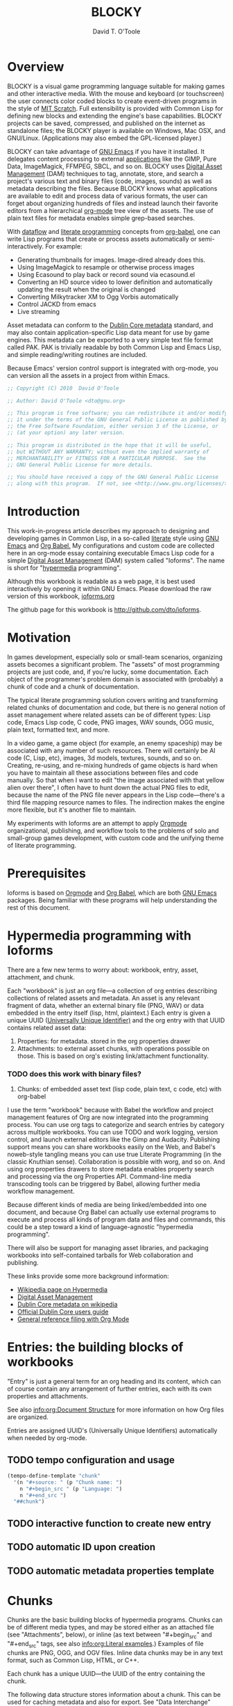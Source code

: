 # Lines beginning with a "#" sign are comments.
# Special comments begin with "#+" and are used to control Org settings.
#+title: BLOCKY
#+author: David T. O'Toole 
#+email: dto1138@gmail.com

* Overview

BLOCKY is a visual game programming language suitable for making
games and other interactive media. With the mouse and keyboard (or
touchscreen) the user connects color coded blocks to create
event-driven programs in the style of [[http://scratch.mit.edu][MIT Scratch]]. Full extensibility
is provided with Common Lisp for defining new blocks and
extending the engine's base capabilities. BLOCKY projects can be
saved, compressed, and published on the internet as standalone files;
the BLOCKY player is available on Windows, Mac OSX, and
GNU/Linux. (Applications may also embed the GPL-licensed player.)

BLOCKY can take advantage of [[http://www.gnu.org/software/emacs][GNU Emacs]] if you have it installed. It
delegates content processing to external [[http://lispgames.ath.cx/index.php/UsefulApplications][applications]] like the GIMP,
Pure Data, ImageMagick, FFMPEG, SBCL, and so on. BLOCKY uses [[http://en.wikipedia.org/wiki/Digital_asset_management][Digital
Asset Management]] (DAM) techniques to tag, annotate, store, and search
a project's various text and binary files (code, images, sounds) as
well as metadata describing the files. Because BLOCKY knows what
applications are available to edit and process data of various
formats, the user can forget about organizing hundreds of files and
instead launch their favorite editors from a hierarchical [[http://orgmode.org][org-mode]]
tree view of the assets. The use of plain text files for metadata
enables simple grep-based searches.

With [[http://en.wikipedia.org/wiki/Dataflow][dataflow]] and [[http://en.wikipedia.org/wiki/Literate_programming][literate programming]] concepts from [[http://orgmode.org/worg/org-contrib/babel/][org-babel]], one
can write Lisp programs that create or process assets automatically or
semi-interactively. For example:

 - Generating thumbnails for images. Image-dired already does this.
 - Using ImageMagick to resample or otherwise process images
 - Using Ecasound to play back or record sound via ecasound.el
 - Converting an HD source video to lower definition and automatically
   updating the result when the original is changed
 - Converting Milkytracker XM to Ogg Vorbis automatically
 - Control JACKD from emacs
 - Live streaming

Asset metadata can conform to the [[http://en.wikipedia.org/wiki/Dublin_Core][Dublin Core metadata]] standard, and
may also contain application-specific Lisp data meant for use by game
engines. This metadata can be exported to a very simple text file
format called PAK. PAK is trivially readable by both Common Lisp and
Emacs Lisp, and simple reading/writing routines are included.

Because Emacs' version control support is integrated with org-mode,
you can version all the assets in a project from within Emacs.

#+source: legal-notices
#+begin_src emacs-lisp
  ;; Copyright (C) 2010  David O'Toole
  
  ;; Author: David O'Toole <dto@gnu.org>
  
  ;; This program is free software; you can redistribute it and/or modify
  ;; it under the terms of the GNU General Public License as published by
  ;; the Free Software Foundation, either version 3 of the License, or
  ;; (at your option) any later version.
  
  ;; This program is distributed in the hope that it will be useful,
  ;; but WITHOUT ANY WARRANTY; without even the implied warranty of
  ;; MERCHANTABILITY or FITNESS FOR A PARTICULAR PURPOSE.  See the
  ;; GNU General Public License for more details.
  
  ;; You should have received a copy of the GNU General Public License
  ;; along with this program.  If not, see <http://www.gnu.org/licenses/>.
#+end_src

* Introduction
:PROPERTIES:
:ID: eb7a8142-57e9-4dc2-b67b-5b6b328cdaa4
:END:

This work-in-progress article describes my approach to designing and
developing games in Common Lisp, in a so-called [[http://en.wikipedia.org/wiki/Literate_programming][literate]] style using
[[http://www.gnu.org/software/emacs][GNU Emacs]] and [[http://orgmode.org/worg/org-contrib/babel/][Org Babel.]] My configurations and custom code are
collected here in an org-mode essay containing executable Emacs Lisp
code for a simple [[http://en.wikipedia.org/wiki/Digital_asset_management][Digital Asset Management]] (DAM) system called
"Ioforms". The name is short for "[[http://en.wikipedia.org/wiki/Hypermedia][hypermedia]] programming".

Although this workbook is readable as a web page, it is best
used interactively by opening it within GNU Emacs. Please download
the raw version of this workbook, [[http://dto.github.com/notebook/ioforms.org][ioforms.org]]

The github page for this workbook is http://github.com/dto/ioforms.

* Motivation

In games development, especially solo or small-team scenarios,
organizing assets becomes a significant problem. The "assets" of most
programming projects are just code, and, if you're lucky, some
documentation. Each object of the programmer's problem domain is
associated with (probably) a chunk of code and a chunk of
documentation.

The typical literate programming solution covers writing and
transforming related chunks of documentation and code, but there is no
general notion of asset management where related assets can be of
different types: Lisp code, Emacs Lisp code, C code, PNG images, WAV
sounds, OGG music, plain text, formatted text, and more.

In a video game, a game object (for example, an enemy spaceship) may
be associated with any number of such resources. There will certainly
be AI code (C, Lisp, etc), images, 3d models, textures, sounds, and so
on. Creating, re-using, and re-mixing hundreds of game objects is hard
when you have to maintain all these associations between files and
code manually.  So that when I want to edit "the image associated with
that yellow alien over there", I often have to hunt down the actual
PNG files to edit, because the name of the PNG file never appears in
the Lisp code---there's a third file mapping resource names to
files. The indirection makes the engine more flexible, but it's
another file to maintain.

My experiments with Ioforms are an attempt to apply [[http://orgmode.org/][Orgmode]]
organizational, publishing, and workflow tools to the problems of solo
and small-group games development, with custom code and the unifying
theme of literate programming.

* Prerequisites

Ioforms is based on [[http://orgmode.org][Orgmode]] and [[http://orgmode.org/worg/org-contrib/babel/][Org Babel]], which are both [[http://www.gnu.org/software/emacs][GNU Emacs]]
packages. Being familiar with these programs will help understanding
the rest of this document.

* Hypermedia programming with Ioforms

There are a few new terms to worry about: workbook, entry, asset,
attachment, and chunk.

Each "workbook" is just an org file---a collection of org entries
describing collections of related assets and metadata. An asset is any
relevant fragment of data, whether an external binary file (PNG, WAV)
or data embedded in the entry itself (lisp, html, plaintext.) Each
entry is given a unique UUID ([[http://en.wikipedia.org/wiki/Universally_Unique_Identifier][Universally Unique Identifier)]] and the
org entry with that UUID contains related asset data:

     1. Properties: for metadata. stored in the org properties drawer
     2. Attachments: to external asset chunks, with operations possible on those.
	       This is based on org's existing link/attachment
	       functionality. 
*** TODO does this work with binary files?  
     3. Chunks: of embedded asset text (lisp code, plain text, c
        code, etc) with org-babel

I use the term "workbook" because with Babel the workflow and project
management features of Org are now integrated into the programming
process. You can use org tags to categorize and search entries by
category across multiple workbooks. You can use TODO and work logging,
version control, and launch external editors like the Gimp and
Audacity. Publishing support means you can share workbooks easily on
the Web, and Babel's noweb-style tangling means you can use true
Literate Programming (in the classic Knuthian sense). Collaboration is
possible with worg, and so on. And using org properties drawers to
store metadata enables property search and processing via the org
Properties API. Command-line media transcoding tools can be triggered
by Babel, allowing further media workflow management.

Because different kinds of media are being linked/embedded into one
document, and because Org Babel can actually use external programs to
execute and process all kinds of program data and files and commands,
this could be a step toward a kind of language-agnostic "hypermedia
programming".

There will also be support for managing asset libraries, and packaging
workbooks into self-contained tarballs for Web collaboration and
publishing.

These links provide some more background information:

  - [[http://en.wikipedia.org/wiki/Hypermedia][Wikipedia page on Hypermedia]]
  - [[http://en.wikipedia.org/wiki/Digital_asset_management][Digital Asset Management]]
  - [[http://en.wikipedia.org/wiki/Dublin_Core][Dublin Core metadata on wikipedia]]
  - [[http://dublincore.org/documents/usageguide/][Official Dublin Core users guide]]
  - [[http://www.jboecker.de/2010/04/14/general-reference-filing-with-org-mode.html][General reference filing with Org Mode]]

* Entries: the building blocks of workbooks

"Entry" is just a general term for an org heading and its content,
which can of course contain any arrangement of further entries, each
with its own properties and attachments. 

See also [[info:org:Document%20Structure][info:org:Document Structure]] for more information on how Org
files are organized.

Entries are assigned UUID's (Universally Unique Identifiers)
automatically when needed by org-mode.

** TODO tempo configuration and usage

#+source: auto-inserting-chunks
#+begin_src emacs-lisp
  (tempo-define-template "chunk"
    '(n "#+source: " (p "Chunk name: ") 
      n "#+begin_src " (p "Language: ")
      n "#+end_src ")
    "##chunk")
#+end_src

** TODO interactive function to create new entry
** TODO automatic ID upon creation
** TODO automatic metadata properties template

* Chunks

Chunks are the basic building blocks of hypermedia programs. Chunks
can be of different media types, and may be stored either as an
attached file (see "Attachments", below), or inline (as text between
"#+begin_src" and "#+end_src" tags, see also [[info:org:Literal%20examples][info:org:Literal
examples]].) Examples of file chunks are PNG, OGG, and OGV files. Inline
data chunks may be in any text format, such as Common Lisp, HTML, or
C++.

Each chunk has a unique UUID---the UUID of the entry containing the
chunk.

The following data structure stores information about a chunk. This
can be used for caching metadata and also for export. See "Data
Interchange" below.

#+source: chunk-info-structure
#+begin_src emacs-lisp
(defstruct chunk-info 
  name ;; Unique string name (or UUID) for the described chunk.
  properties ;; List of :keyword value pairs.
  file ;; Filename of file chunk, if any.
  data ;; A string with text data, if any (i.e. inline chunks.) 
  )
#+end_src

** Properties for metadata

Any ontology can be used to describe chunks via
 [[info:org:Properties%20and%20Columns][info:org:Properties and Columns]]. 
The Dublin Core metadata standard is a reasonable
starting place, and defines these basic fields for use in describing
and indexing resources of almost any kind:

#+source: dublin-core-template
#+begin_src emacs-lisp
:Title:
  :Creator:
  :Subject:
  :Description:
  :Publisher:
  :Contributor:
  :Date:
  :Type:
  :Format:
  :Identifier:
  :Source:
  :Language:
  :Relation:
  :Coverage:
  :Rights:
#+end_src

#+source: auto-inserting-properties-templates
#+begin_src emacs-lisp
  (defvar ioforms-properties-template "
  <<dublin-core-template>>
  "
  "Text of org properties drawer entries to insert upon creating a new entry.")
  
  (defun ioforms-insert-properties-template ()
    (interactive)
      (save-excursion
        (destructuring-bind (beg . end) 
            (org-get-property-block nil nil :force)
          (goto-char beg)
          (insert ioforms-properties-template))))
#+end_src

For more information about Dublin Core, see these pages:

  - [[http://en.wikipedia.org/wiki/Dublin_Core][Dublin Core metadata on wikipedia]]
  - [[http://dublincore.org/documents/usageguide/][Official Dublin Core users guide]]

** Application-specific metadata
:PROPERTIES:
:END:

Chunk properties may be used to embed control data for other
applications. See "Resource data interchange" below.

** Operations on chunks
*** Open in program

#+begin_src emacs-lisp
(describe-variable 'org-file-apps)
#+end_src

*** Process to create an output (wav->ogg)

* Attachments
:PROPERTIES:
:ID: 24d5addc-a73c-4471-86e3-aaaefc88e0a2
:END:

Attachments are version-controlled external files associated with an
entry. The entry's properties data and other content are taken to
describe the attachment. See also [[info:org:Attachments]]. 

Orgmode will automatically commit changes to git-controlled
attachments, if the current workbook's =org-attach-directory= is also
under git control.

** TODO Exporting workbooks as compressed binaries with all attachments

* 
* Interface enhancements
:PROPERTIES:
:ID: 955c44fc-c271-472c-ac24-1df1edaccad4
:END:

** TODO Consistent global key layout on F9-F12

Because viewing and browsing workbooks may involve various Org tree
views and hidden source block bodies, there will be many hidden
sections represented by an ellipsis at the end of the text
line. Pressing TAB on most such lines will toggle display of the
hidden text.

To make these hidden portions of text more obvious we can highlight
chunks headers, and also the ellipses used to indicate hidden text.

#+source: visible-chunks
#+begin_src emacs-lisp
(defface ioforms-chunk-header-face '((t (:foreground "red" :bold t :weight bold))) "Face for chunk header lines.")
(defvar ioforms-chunk-header-face 'ioforms-chunk-header-face)
  
  (defvar ioforms-chunk-regexp "^#\\+\\(source:\\|srcname:\\|function:\\)")
  
  (defun* ioforms-fontify-chunk (limit)
    (while (re-search-forward ioforms-chunk-regexp limit :noerror)
      (let ((beg (match-beginning 1))
            (end (match-end 1)))
        (add-text-properties beg end (list 'display (propertize (match-string 1) 'face ioforms-chunk-header-face)
                                           'font-lock-fontified t)))))
#+end_src

#+source: visible-ellipsis
#+begin_src emacs-lisp
  (defface ioforms-hidden-face '((t (:foreground "yellow" :underline "red"))) "Face for hidden ioforms text.")
  (defvar ioforms-hidden-face 'ioforms-hidden-face)
#+end_src


#+source: fontified-chunks
#+begin_src emacs-lisp
  (defun ioforms-fontify-blocks ()
    (interactive)
    (save-excursion 
      (goto-char (point-min))
      (while (re-search-forward "^#\\+begin_src[ ]+\\(\\(\\w\\|-\\)+\\)" nil t)
        (forward-line)
        (let* ((begin (point))
               (end nil)
               (language (match-string 1))
               (mode-command (intern (concat language "-mode")))
               (fontified-output
                (when (re-search-forward "^#\\+end_src" nil t)
                  (forward-line -1)
                  (setf end (point))
                  (let ((string (buffer-substring-no-properties begin end)))
                    (with-temp-buffer
                      (insert string)
                      (funcall mode-command)
                      (font-lock-fontify-buffer)
                      (buffer-substring (point-min) (point-max)))))))
          (when fontified-output
            (goto-char begin)
            (delete-region begin end)
            (insert fontified-output))))))
#+end_src

#+results: fontified-chunks
: ioforms-fontify-blocks

* Mouse menus

#+source: basic-imenu-support
#+begin_src emacs-lisp
(add-hook 'org-mode-hook
                    (lambda () (imenu-add-to-menubar "Imenu")))
(setf org-imenu-depth 5)
#+end_src

** TODO [#B] get mouse menus working for code blocks
#+source: blocks-imenu-support
#+begin_src emacs-lisp
  (push (list "Source code chunks" "^#\\+\\(source:\\|srcname:\\|function:\\) \\(.*\\)$" 2)
        imenu-generic-expression)
#+end_src 

* Configuration
:PROPERTIES:
:ID: 4d7eb09f-11a8-4db0-8ab1-627e7800d57d
:END:

You can use the following elisp chunks to activate the visibility
enhancements---either interactively with C-c C-c, or by copying the
code to your emacs initialization file.

#+source: turn-on-visible-chunks
#+begin_src emacs-lisp
 (add-hook 'org-font-lock-hook #'ioforms-fontify-chunk)
#+end_src

#+source: turn-off-visible-chunks
#+begin_src emacs-lisp
 (remove-hook 'org-font-lock-hook #'ioforms-fontify-chunk)
#+end_src

#+source: turn-on-visible-ellipsis
#+begin_src emacs-lisp
 (setf org-ellipsis ioforms-hidden-face)
#+end_src

* Processes for creating and transforming chunks

* How the Ioforms source is made
:PROPERTIES:
:ID: 13a1e5df-8185-4633-9d62-ae9cab244f07
:END:

Using Babel, the Emacs Lisp source code for Ioforms itself is extracted
from this workbook (or "tangled", in literate programming
terminology), to produce an output file called =ioforms.el=. 

There are also configuration chunks, snippets of elisp code you can
execute in place (with C-c C-c) or copy to your emacs init file. 

To make =ioforms.el= from this workbook, execute the following elisp code
chunk by placing point on it and pressing C-c C-c:

#+begin_src emacs-lisp
  (org-babel-tangle)
#+end_src

Assuming =ioforms.el= is somewhere in your Emacs load-path, you can load
it by executing this chunk:

#+begin_src emacs-lisp
  (require 'ioforms)
#+end_src

However, you can do a shortcut and use the following command to tangle
the elisp code and load it into emacs in one step:

#+begin_src emacs-lisp
  (org-babel-load-file (buffer-file-name))
#+end_src

Here is an overview of the output file's organization. 

#+source: outline
#+begin_src emacs-lisp :tangle yes
<<legal-notices>>
<<prerequisites>>
<<chunk-info-structure>>
<<auto-inserting-properties-templates>>
<<auto-inserting-chunks>>
<<visible-chunks>>
<<visible-ellipsis>>
<<postamble>>
#+end_src

The =<<chunk-name>>= tags above will be replaced by their
corresponding definition chunks, defined elsewhere in this workbook,
during the tangle process. Notice the ":tangle yes" argument; this is
the only such block in this workbook. It means that in order to appear
in the output file "ioforms.el", a chunk must be referenced somewhere in
the expansion of this tangled chunk.

If you want the opposite behavior, use "#+property: tangle yes" as a
control line in your org file, and ":tangle no" to turn it off for
particular chunks.

Now we move on to some required libraries and other snippets needed in
the final elisp file:

#+source: prerequisites
#+begin_src emacs-lisp
  (require 'cl) 
  (require 'ob-lisp)
  (require 'tempo)
#+end_src

#+source: postamble
#+begin_src emacs-lisp
  (provide 'ioforms)
#+end_src

* Recommended reading

The ideas, techniques, and terminology used in this paper have a
variety of sources. 

  - Donald Knuth, /Literate Programming/. This book is a reprinting of
    Knuth's original papers on the subject.

  - Tim Evans, [[http://www.cosc.canterbury.ac.nz/research/reports/HonsReps/1999/hons_9902.pdf][A meta-model for literate programming.]] This research
    paper generalizes literate programming practice by abstracting
    away the details of media type and processing behavior. In this
    model, "chunks" of content appear as nodes in an [[http://en.wikipedia.org/wiki/Directed_acyclic_graph][directed acyclic graph]], 
    with edges as relations between chunks. Attached to these
    edges are "processes" transforming chunks of one type into one or 
    more other chunks or files.

    The resulting object model can be used to specify literate
    programming tools and actually generate them, and a simple example
    is given in Python.

    Emacs Lisp is ideal for this sort of work, and I believe I'll
    benefit especially from Emacs Lisp's portability, its excellent
    text processing tools, and its knack for gluing together diverse
    formats and programs.

    The meta model in Evans' paper can be mapped more or less directly
    into org-mode's features, and on top of this I've layered some
    more ideas and code. I've simplified some parts and elaborated on
    others, often re-using Emacs Lisp code from other projects of
    mine.

    - 

* Footer
:PROPERTIES:
:ID: 5032e227-8a3f-4226-b5c8-efcd5746b22e
:END:

The last entry in a workbook is a good place to put odd pieces of
text, TODO notes that aren't part of the document, and any control
data that needs to be at the end of the file (for example file-local
Emacs variables; see [[info:emacs:Specifying%20File%20Variables][info:emacs:Specifying File Variables]].)

#+source: htmlfontify-this-workbook
#+begin_src emacs-lisp
  (htmlfontify-buffer nil "ioforms-pretty.html")
#+end_src 

# By default, all chunks in a workbook are exported during tangling. 
# (for a definition of "tangle", see below.)

** Ideas						   :meta:
*** TODO [#B] org-file-apps
*** TODO [#B] preview with inline-images / image-dired
*** TODO [#C] org-icons
*** TODO [#C] button toolbar? IDE? CEDET? 


